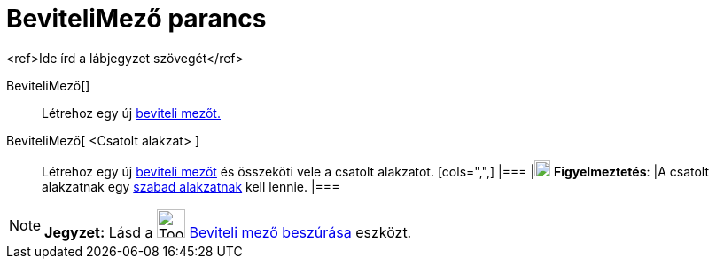 = BeviteliMező parancs
:page-en: commands/InputBox
ifdef::env-github[:imagesdir: /hu/modules/ROOT/assets/images]

<ref>Ide írd a lábjegyzet szövegét</ref>

BeviteliMező[]::
  Létrehoz egy új xref:/tools/Aktív_eszközök.adoc[beviteli mezőt.]

BeviteliMező[ <Csatolt alakzat> ]::
  Létrehoz egy új xref:/tools/Aktív_eszközök.adoc[beviteli mezőt] és összeköti vele a csatolt alakzatot.
  [cols=",",]
  |===
  |image:18px-Attention.png[Figyelmeztetés,title="Figyelmeztetés",width=18,height=18] *Figyelmeztetés*: |A csatolt
  alakzatnak egy xref:/Szabad_Függő_és_Segéd_alakzatok.adoc[szabad alakzatnak] kell lennie.
  |===

[NOTE]
====

*Jegyzet:* Lásd a image:Tool_Insert_Textfield.gif[Tool Insert Textfield.gif,width=32,height=32]
xref:/tools/Beviteli_mező_beszúrása.adoc[Beviteli mező beszúrása] eszközt.

====
